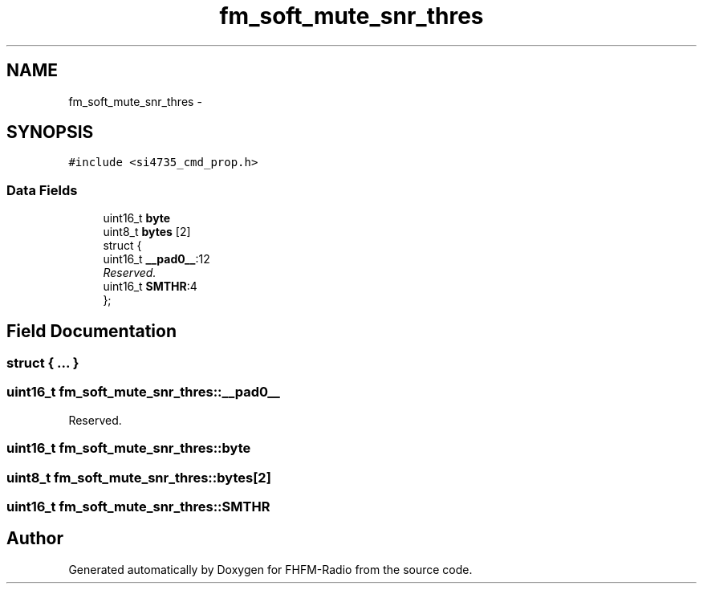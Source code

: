 .TH "fm_soft_mute_snr_thres" 3 "Thu Mar 26 2015" "Version V2.0" "FHFM-Radio" \" -*- nroff -*-
.ad l
.nh
.SH NAME
fm_soft_mute_snr_thres \- 
.SH SYNOPSIS
.br
.PP
.PP
\fC#include <si4735_cmd_prop\&.h>\fP
.SS "Data Fields"

.in +1c
.ti -1c
.RI "uint16_t \fBbyte\fP"
.br
.ti -1c
.RI "uint8_t \fBbytes\fP [2]"
.br
.ti -1c
.RI "struct {"
.br
.ti -1c
.RI "   uint16_t \fB__pad0__\fP:12"
.br
.RI "\fIReserved\&. \fP"
.ti -1c
.RI "   uint16_t \fBSMTHR\fP:4"
.br
.ti -1c
.RI "}; "
.br
.in -1c
.SH "Field Documentation"
.PP 
.SS "struct { \&.\&.\&. } "

.SS "uint16_t fm_soft_mute_snr_thres::__pad0__"

.PP
Reserved\&. 
.SS "uint16_t fm_soft_mute_snr_thres::byte"

.SS "uint8_t fm_soft_mute_snr_thres::bytes[2]"

.SS "uint16_t fm_soft_mute_snr_thres::SMTHR"


.SH "Author"
.PP 
Generated automatically by Doxygen for FHFM-Radio from the source code\&.
